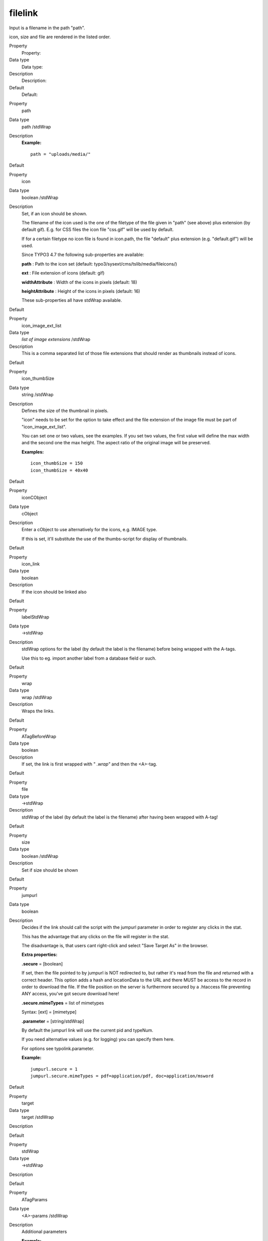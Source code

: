 ﻿

.. ==================================================
.. FOR YOUR INFORMATION
.. --------------------------------------------------
.. -*- coding: utf-8 -*- with BOM.

.. ==================================================
.. DEFINE SOME TEXTROLES
.. --------------------------------------------------
.. role::   underline
.. role::   typoscript(code)
.. role::   ts(typoscript)
   :class:  typoscript
.. role::   php(code)


filelink
^^^^^^^^

Input is a filename in the path "path".

icon, size and file are rendered in the listed order.

.. ### BEGIN~OF~TABLE ###

.. container:: table-row

   Property
         Property:
   
   Data type
         Data type:
   
   Description
         Description:
   
   Default
         Default:


.. container:: table-row

   Property
         path
   
   Data type
         path /stdWrap
   
   Description
         **Example:**
         
         ::
         
            path = "uploads/media/"
   
   Default


.. container:: table-row

   Property
         icon
   
   Data type
         boolean /stdWrap
   
   Description
         Set, if an icon should be shown.
         
         The filename of the icon used is the one of the filetype of the file
         given in "path" (see above) plus extension (by default gif). E.g. for
         CSS files the icon file "css.gif" will be used by default.
         
         If for a certain filetype no icon file is found in icon.path, the file
         "default" plus extension (e.g. "default.gif") will be used.
         
         Since TYPO3 4.7 the following sub-properties are available:
         
         **path** : Path to the icon set (default:
         typo3/sysext/cms/tslib/media/fileicons/)
         
         **ext** : File extension of icons (default: gif)
         
         **widthAttribute** : Width of the icons in pixels (default: 18)
         
         **heightAttribute** : Height of the icons in pixels (default: 16)
         
         These sub-properties all have stdWrap available.
   
   Default


.. container:: table-row

   Property
         icon\_image\_ext\_list
   
   Data type
         *list of image extensions* /stdWrap
   
   Description
         This is a comma separated list of those file extensions that should
         render as thumbnails instead of icons.
   
   Default


.. container:: table-row

   Property
         icon\_thumbSize
   
   Data type
         string /stdWrap
   
   Description
         Defines the size of the thumbnail in pixels.
         
         "icon" needs to be set for the option to take effect and the file
         extension of the image file must be part of "icon\_image\_ext\_list".
         
         You can set one or two values, see the examples. If you set two
         values, the first value will define the max width and the second one
         the max height. The aspect ratio of the original image will be
         preserved.
         
         **Examples:**
         
         ::
         
            icon_thumbSize = 150
            icon_thumbSize = 40x40
   
   Default


.. container:: table-row

   Property
         iconCObject
   
   Data type
         cObject
   
   Description
         Enter a cObject to use alternatively for the icons, e.g. IMAGE type.
         
         If this is set, it'll substitute the use of the thumbs-script for
         display of thumbnails.
   
   Default


.. container:: table-row

   Property
         icon\_link
   
   Data type
         boolean
   
   Description
         If the icon should be linked also
   
   Default


.. container:: table-row

   Property
         labelStdWrap
   
   Data type
         ->stdWrap
   
   Description
         stdWrap options for the label (by default the label is the filename)
         before being wrapped with the A-tags.
         
         Use this to eg. import another label from a database field or such.
   
   Default


.. container:: table-row

   Property
         wrap
   
   Data type
         wrap /stdWrap
   
   Description
         Wraps the links.
   
   Default


.. container:: table-row

   Property
         ATagBeforeWrap
   
   Data type
         boolean
   
   Description
         If set, the link is first wrapped with " *.wrap"* and then the
         <A>-tag.
   
   Default


.. container:: table-row

   Property
         file
   
   Data type
         ->stdWrap
   
   Description
         stdWrap of the label (by default the label is the filename) after
         having been wrapped with A-tag!
   
   Default


.. container:: table-row

   Property
         size
   
   Data type
         boolean /stdWrap
   
   Description
         Set if size should be shown
   
   Default


.. container:: table-row

   Property
         jumpurl
   
   Data type
         boolean
   
   Description
         Decides if the link should call the script with the jumpurl parameter
         in order to register any clicks in the stat.
         
         This has the advantage that any clicks on the file will register in
         the stat.
         
         The disadvantage is, that users cant right-click and select "Save
         Target As" in the browser.
         
         **Extra properties:**
         
         **.secure** = [boolean]
         
         If set, then the file pointed to by jumpurl is NOT redirected to, but
         rather it's read from the file and returned with a correct header.
         This option adds a hash and locationData to the URL and there MUST be
         access to the record in order to download the file. If the file
         position on the server is furthermore secured by a .htaccess file
         preventing ANY access, you've got secure download here!
         
         **.secure.mimeTypes** = list of mimetypes
         
         Syntax: [ext] = [mimetype]
         
         **.parameter** = [string/stdWrap]
         
         By default the jumpurl link will use the current pid and typeNum.
         
         If you need alternative values (e.g. for logging) you can specify them
         here.
         
         For options see typolink.parameter.
         
         **Example:**
         
         ::
         
            jumpurl.secure = 1
            jumpurl.secure.mimeTypes = pdf=application/pdf, doc=application/msword
   
   Default


.. container:: table-row

   Property
         target
   
   Data type
         target /stdWrap
   
   Description
   
   
   Default


.. container:: table-row

   Property
         stdWrap
   
   Data type
         ->stdWrap
   
   Description
   
   
   Default


.. container:: table-row

   Property
         ATagParams
   
   Data type
         <A>-params /stdWrap
   
   Description
         Additional parameters
         
         **Example:**
         
         class="board"
   
   Default


.. container:: table-row

   Property
         removePrependedNumbers
   
   Data type
         boolean
   
   Description
         if set, any 2-digit prepended numbers ("eg \_23") in the filename is
         removed.
   
   Default


.. container:: table-row

   Property
         altText
         
         titleText
   
   Data type
         string /stdWrap
   
   Description
         For icons (image made with "iconCObject" must have their own
         properties)
         
         If no alttext is specified, it will use an empty alttext
   
   Default


.. container:: table-row

   Property
         emptyTitleHandling
   
   Data type
         string /stdWrap
   
   Description
         Value can be "keepEmpty" to preserve an empty title attribute, or
         "useAlt" to use the alt attribute instead.
   
   Default
         useAlt


.. container:: table-row

   Property
         longdescURL
   
   Data type
         string /stdWrap
   
   Description
         For icons (image made with "iconCObject" must have their own
         properties)
         
         "longdesc" attribute (URL pointing to document with extensive details
         about image).
   
   Default


.. ###### END~OF~TABLE ######

[tsref:->filelink]


((generated))
"""""""""""""

Example:
~~~~~~~~

::

       1.filelink {
         path = uploads/media/
         icon = 1
         icon.wrap = <td> | </td>
         size = 1
         size.wrap = <td> | </td>
         file.fontTag = {$styles.content.uploads.wrap}
         file.wrap = <td> | </td>
         jumpurl = 1
         target = _blank
         stdWrap = <tr> | </tr>
       }


